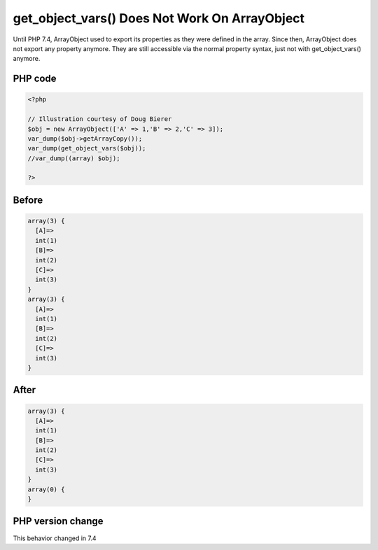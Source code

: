 .. _`get_object_vars()-does-not-work-on-arrayobject`:

get_object_vars() Does Not Work On ArrayObject
==============================================
.. meta::
	:description:
		get_object_vars() Does Not Work On ArrayObject: Until PHP 7.
	:twitter:card: summary_large_image
	:twitter:site: @exakat
	:twitter:title: get_object_vars() Does Not Work On ArrayObject
	:twitter:description: get_object_vars() Does Not Work On ArrayObject: Until PHP 7
	:twitter:creator: @exakat
	:twitter:image:src: https://php-changed-behaviors.readthedocs.io/en/latest/_static/logo.png
	:og:image: https://php-changed-behaviors.readthedocs.io/en/latest/_static/logo.png
	:og:title: get_object_vars() Does Not Work On ArrayObject
	:og:type: article
	:og:description: Until PHP 7
	:og:url: https://php-tips.readthedocs.io/en/latest/tips/getObjectVars.html
	:og:locale: en

Until PHP 7.4, ArrayObject used to export its properties as they were defined in the array. Since then, ArrayObject does not export any property anymore. They are still accessible via the normal property syntax, just not with get_object_vars() anymore.

PHP code
________
.. code-block:: php

   <?php
   
   // Illustration courtesy of Doug Bierer
   $obj = new ArrayObject(['A' => 1,'B' => 2,'C' => 3]);
   var_dump($obj->getArrayCopy());
   var_dump(get_object_vars($obj));
   //var_dump((array) $obj);
   
   ?>

Before
______
.. code-block:: output

   array(3) {
     [A]=>
     int(1)
     [B]=>
     int(2)
     [C]=>
     int(3)
   }
   array(3) {
     [A]=>
     int(1)
     [B]=>
     int(2)
     [C]=>
     int(3)
   }
   

After
______
.. code-block:: output

   array(3) {
     [A]=>
     int(1)
     [B]=>
     int(2)
     [C]=>
     int(3)
   }
   array(0) {
   }
   


PHP version change
__________________
This behavior changed in 7.4




